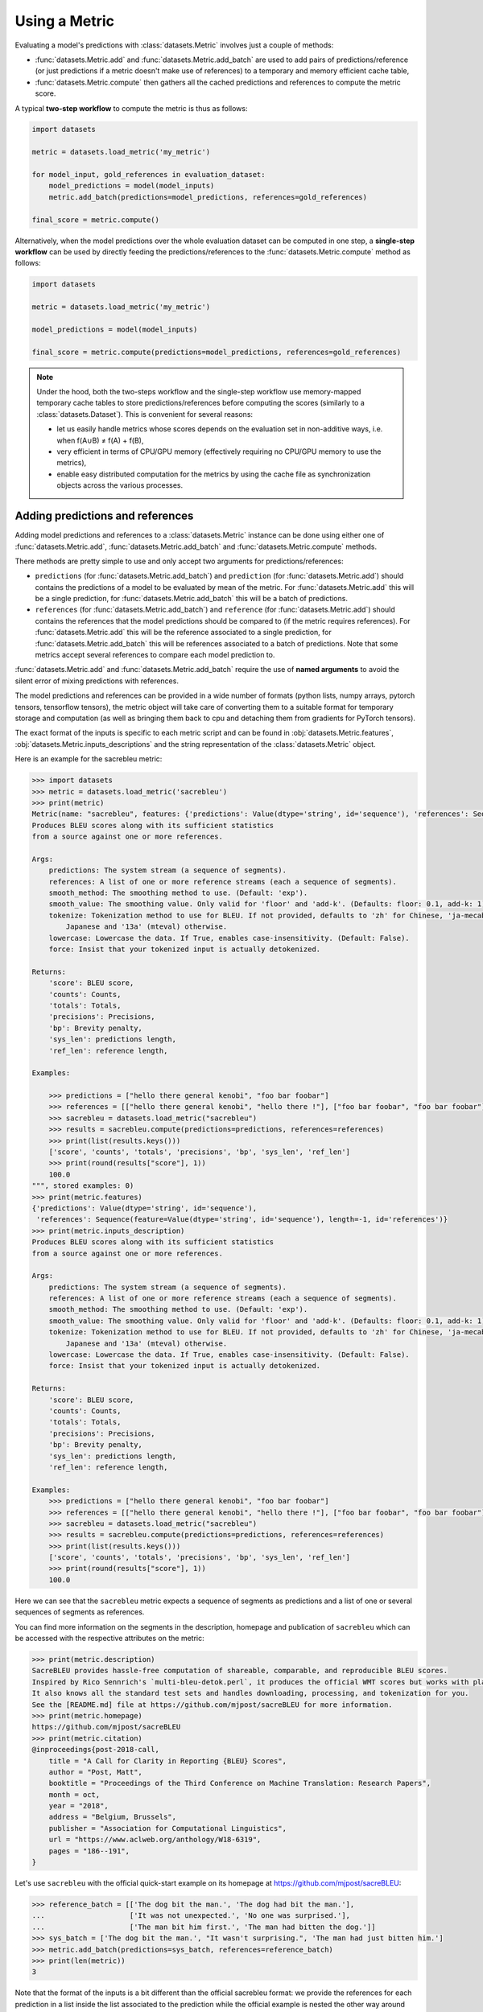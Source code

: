 Using a Metric
==============================================================

Evaluating a model's predictions with :class:`datasets.Metric` involves just a couple of methods:

- :func:`datasets.Metric.add` and :func:`datasets.Metric.add_batch` are used to add pairs of predictions/reference (or just predictions if a metric doesn't make use of references) to a temporary and memory efficient cache table,
- :func:`datasets.Metric.compute` then gathers all the cached predictions and references to compute the metric score.

A typical **two-step workflow** to compute the metric is thus as follows:

.. code-block::

    import datasets

    metric = datasets.load_metric('my_metric')

    for model_input, gold_references in evaluation_dataset:
        model_predictions = model(model_inputs)
        metric.add_batch(predictions=model_predictions, references=gold_references)

    final_score = metric.compute()

Alternatively, when the model predictions over the whole evaluation dataset can be computed in one step, a **single-step workflow** can be used by directly feeding the predictions/references to the :func:`datasets.Metric.compute` method as follows:

.. code-block::

    import datasets

    metric = datasets.load_metric('my_metric')

    model_predictions = model(model_inputs)

    final_score = metric.compute(predictions=model_predictions, references=gold_references)


.. note::

    Under the hood, both the two-steps workflow and the single-step workflow use memory-mapped temporary cache tables to store predictions/references before computing the scores (similarly to a :class:`datasets.Dataset`). This is convenient for several reasons:

    -  let us easily handle metrics whose scores depends on the evaluation set in non-additive ways, i.e. when f(A∪B) ≠ f(A) + f(B),
    - very efficient in terms of CPU/GPU memory (effectively requiring no CPU/GPU memory to use the metrics),
    - enable easy distributed computation for the metrics by using the cache file as synchronization objects across the various processes.

Adding predictions and references
-----------------------------------------

Adding model predictions and references to a :class:`datasets.Metric` instance can be done using either one of :func:`datasets.Metric.add`, :func:`datasets.Metric.add_batch` and :func:`datasets.Metric.compute` methods.

There methods are pretty simple to use and only accept two arguments for predictions/references:

- ``predictions`` (for :func:`datasets.Metric.add_batch`) and ``prediction`` (for :func:`datasets.Metric.add`) should contains the predictions of a model to be evaluated by mean of the metric. For :func:`datasets.Metric.add` this will be a single prediction, for :func:`datasets.Metric.add_batch` this will be a batch of predictions.
- ``references`` (for :func:`datasets.Metric.add_batch`) and ``reference`` (for :func:`datasets.Metric.add`) should contains the references that the model predictions should be compared to (if the metric requires references). For :func:`datasets.Metric.add` this will be the reference associated to a single prediction, for :func:`datasets.Metric.add_batch` this will be references associated to a batch of predictions. Note that some metrics accept several references to compare each model prediction to.

:func:`datasets.Metric.add` and :func:`datasets.Metric.add_batch` require the use of **named arguments** to avoid the silent error of mixing predictions with references.

The model predictions and references can be provided in a wide number of formats (python lists, numpy arrays, pytorch tensors, tensorflow tensors), the metric object will take care of converting them to a suitable format for temporary storage and computation (as well as bringing them back to cpu and detaching them from gradients for PyTorch tensors).

The exact format of the inputs is specific to each metric script and can be found in :obj:`datasets.Metric.features`, :obj:`datasets.Metric.inputs_descriptions` and the string representation of the :class:`datasets.Metric` object.

Here is an example for the sacrebleu metric:

.. code-block::

    >>> import datasets
    >>> metric = datasets.load_metric('sacrebleu')
    >>> print(metric)
    Metric(name: "sacrebleu", features: {'predictions': Value(dtype='string', id='sequence'), 'references': Sequence(feature=Value(dtype='string', id='sequence'), length=-1, id='references')}, usage: """
    Produces BLEU scores along with its sufficient statistics
    from a source against one or more references.

    Args:
        predictions: The system stream (a sequence of segments).
        references: A list of one or more reference streams (each a sequence of segments).
        smooth_method: The smoothing method to use. (Default: 'exp').
        smooth_value: The smoothing value. Only valid for 'floor' and 'add-k'. (Defaults: floor: 0.1, add-k: 1).
        tokenize: Tokenization method to use for BLEU. If not provided, defaults to 'zh' for Chinese, 'ja-mecab' for
            Japanese and '13a' (mteval) otherwise.
        lowercase: Lowercase the data. If True, enables case-insensitivity. (Default: False).
        force: Insist that your tokenized input is actually detokenized.

    Returns:
        'score': BLEU score,
        'counts': Counts,
        'totals': Totals,
        'precisions': Precisions,
        'bp': Brevity penalty,
        'sys_len': predictions length,
        'ref_len': reference length,

    Examples:

        >>> predictions = ["hello there general kenobi", "foo bar foobar"]
        >>> references = [["hello there general kenobi", "hello there !"], ["foo bar foobar", "foo bar foobar"]]
        >>> sacrebleu = datasets.load_metric("sacrebleu")
        >>> results = sacrebleu.compute(predictions=predictions, references=references)
        >>> print(list(results.keys()))
        ['score', 'counts', 'totals', 'precisions', 'bp', 'sys_len', 'ref_len']
        >>> print(round(results["score"], 1))
        100.0
    """, stored examples: 0)
    >>> print(metric.features)
    {'predictions': Value(dtype='string', id='sequence'),
     'references': Sequence(feature=Value(dtype='string', id='sequence'), length=-1, id='references')}
    >>> print(metric.inputs_description)
    Produces BLEU scores along with its sufficient statistics
    from a source against one or more references.

    Args:
        predictions: The system stream (a sequence of segments).
        references: A list of one or more reference streams (each a sequence of segments).
        smooth_method: The smoothing method to use. (Default: 'exp').
        smooth_value: The smoothing value. Only valid for 'floor' and 'add-k'. (Defaults: floor: 0.1, add-k: 1).
        tokenize: Tokenization method to use for BLEU. If not provided, defaults to 'zh' for Chinese, 'ja-mecab' for
            Japanese and '13a' (mteval) otherwise.
        lowercase: Lowercase the data. If True, enables case-insensitivity. (Default: False).
        force: Insist that your tokenized input is actually detokenized.

    Returns:
        'score': BLEU score,
        'counts': Counts,
        'totals': Totals,
        'precisions': Precisions,
        'bp': Brevity penalty,
        'sys_len': predictions length,
        'ref_len': reference length,

    Examples:
        >>> predictions = ["hello there general kenobi", "foo bar foobar"]
        >>> references = [["hello there general kenobi", "hello there !"], ["foo bar foobar", "foo bar foobar"]]
        >>> sacrebleu = datasets.load_metric("sacrebleu")
        >>> results = sacrebleu.compute(predictions=predictions, references=references)
        >>> print(list(results.keys()))
        ['score', 'counts', 'totals', 'precisions', 'bp', 'sys_len', 'ref_len']
        >>> print(round(results["score"], 1))
        100.0

Here we can see that the ``sacrebleu`` metric expects a sequence of segments as predictions and a list of one or several sequences of segments as references.

You can find more information on the segments in the description, homepage and publication of ``sacrebleu`` which can be accessed with the respective attributes on the metric:

.. code-block::

    >>> print(metric.description)
    SacreBLEU provides hassle-free computation of shareable, comparable, and reproducible BLEU scores.
    Inspired by Rico Sennrich's `multi-bleu-detok.perl`, it produces the official WMT scores but works with plain text.
    It also knows all the standard test sets and handles downloading, processing, and tokenization for you.
    See the [README.md] file at https://github.com/mjpost/sacreBLEU for more information.
    >>> print(metric.homepage)
    https://github.com/mjpost/sacreBLEU
    >>> print(metric.citation)
    @inproceedings{post-2018-call,
        title = "A Call for Clarity in Reporting {BLEU} Scores",
        author = "Post, Matt",
        booktitle = "Proceedings of the Third Conference on Machine Translation: Research Papers",
        month = oct,
        year = "2018",
        address = "Belgium, Brussels",
        publisher = "Association for Computational Linguistics",
        url = "https://www.aclweb.org/anthology/W18-6319",
        pages = "186--191",
    }

Let's use ``sacrebleu`` with the official quick-start example on its homepage at https://github.com/mjpost/sacreBLEU:

.. code-block::

    >>> reference_batch = [['The dog bit the man.', 'The dog had bit the man.'],
    ...                    ['It was not unexpected.', 'No one was surprised.'],
    ...                    ['The man bit him first.', 'The man had bitten the dog.']]
    >>> sys_batch = ['The dog bit the man.', "It wasn't surprising.", 'The man had just bitten him.']
    >>> metric.add_batch(predictions=sys_batch, references=reference_batch)
    >>> print(len(metric))
    3

Note that the format of the inputs is a bit different than the official sacrebleu format: we provide the references for each prediction in a list inside the list associated to the prediction while the official example is nested the other way around (list for the reference numbers and inside list for the examples).

Querying the length of a Metric object will return the number of examples (predictions or predictions/references pair) currently stored in the metric's cache. As we can see on the last line, we have stored three evaluation examples in our metric.

Now let's compute the sacrebleu score from these 3 evaluation datapoints.

Computing the metric scores
-----------------------------------------

The evaluation of a metric scores is done by using the :func:`datasets.Metric.compute` method.

This method can accept several arguments:

- predictions and references: you can add predictions and references (to be added at the end of the cache if you have used :func:`datasets.Metric.add` or :func:`datasets.Metric.add_batch` before)
- specific arguments that can be required or can modify the behavior of some metrics (print the metric input description to see the details with ``print(metric)`` or ``print(metric.inputs_description)``).

In the simplest case when the predictions and references have already been added with ``add`` or ``add_batch`` and no specific arguments need to be set to modify the default behavior of the metric, we can just call :func:`datasets.Metric.compute`:

.. code-block::

    >>> score = metric.compute()
    >>> print(score)
    {'score': 48.530827009929865, 'counts': [14, 7, 5, 3], 'totals': [17, 14, 11, 8], 'precisions': [82.3529411764706, 50.0, 45.45454545454545, 37.5], 'bp': 0.9428731438548749, 'sys_len': 17, 'ref_len': 18}

If needed and if possible for the metric, you can pass additional arguments to the :func:`datasets.Metric.compute` method to control more precisely the behavior of the metric.
These additional arguments are detailed in the metric information.

For example ``sacrebleu`` accepts the following additional arguments:

- ``smooth_method``: The smoothing method to use. (Default: 'exp').
- ``smooth_value``: The smoothing value. Only valid for 'floor' and 'add-k'. (Defaults: floor: 0.1, add-k: 1).
- ``tokenize``: Tokenization method to use for BLEU. If not provided, defaults to 'zh' for Chinese, 'ja-mecab' for
  Japanese and '13a' (mteval) otherwise.
- ``lowercase``: Lowercase the data. If True, enables case-insensitivity. (Default: False).
- ``force``: Insist that your tokenized input is actually detokenized.

To use `"floor"` smooth method with floor value 0.2, pass these arguments to :func:`datasets.Metric.compute`:

.. code-block::

    score = metric.compute(smooth_method="floor", smooth_value=0.2)

You can list these arguments with ``print(metric)`` or ``print(metric.inputs_description)`` as we saw in the previous section and have more details on the official ``sacrebleu`` homepage and publication (accessible with ``print(metric.homepage)`` and ``print(metric.citation)``):

.. code-block::

    >>> print(metric.inputs_description)
    Produces BLEU scores along with its sufficient statistics
    from a source against one or more references.

    Args:
        predictions: The system stream (a sequence of segments).
        references: A list of one or more reference streams (each a sequence of segments).
        smooth_method: The smoothing method to use. (Default: 'exp').
        smooth_value: The smoothing value. Only valid for 'floor' and 'add-k'. (Defaults: floor: 0.1, add-k: 1).
        tokenize: Tokenization method to use for BLEU. If not provided, defaults to 'zh' for Chinese, 'ja-mecab' for
            Japanese and '13a' (mteval) otherwise.
        lowercase: Lowercase the data. If True, enables case-insensitivity. (Default: False).
        force: Insist that your tokenized input is actually detokenized.

    Returns:
        'score': BLEU score,
        'counts': Counts,
        'totals': Totals,
        'precisions': Precisions,
        'bp': Brevity penalty,
        'sys_len': predictions length,
        'ref_len': reference length,

    Examples:
        >>> predictions = ["hello there general kenobi", "foo bar foobar"]
        >>> references = [["hello there general kenobi", "hello there !"], ["foo bar foobar", "foo bar foobar"]]
        >>> sacrebleu = datasets.load_metric("sacrebleu")
        >>> results = sacrebleu.compute(predictions=predictions, references=references)
        >>> print(list(results.keys()))
        ['score', 'counts', 'totals', 'precisions', 'bp', 'sys_len', 'ref_len']
        >>> print(round(results["score"], 1))
        100.0

Distributed usage
^^^^^^^^^^^^^^^^^^^^^^^^^^

Using the metric in a distributed or multiprocessing setting is exactly identical with the only specific behavior that the metric will only be computed on the first node (``process_id=0``). On the other processes, :func:`datasets.Metric.compute` will return ``None``. You should still run :func:`datasets.Metric.compute` on each node though to finalize the prediction/reference writing.

We detailed on the :doc:`loading_metrics` page how to load a metric in a distributed setup.

Here is now a sample script showing how to instantiate and run a metric computation in a distributed/multiprocessing setup:

Here is how we can instantiate the metric in such a distributed script:

.. code-block::

    >>> from datasets import load_metric

    >>> # NUM_PROCESS is the total number of processes in the pool (it CANNOT evolve dynamically at the moment)
    >>> # PROCESS_ID is the rank of rank of current process ranging from 0 to NUM_PROCESS (it also CANNOT evolve dynamically at the moment)
    >>> # For instance with pytorch:
    >>> #  NUM_PROCESS = torch.distributed.get_world_size()
    >>> #  PROCESS_ID = torch.distributed.get_rank()

    >>> metric = load_metric('sacrebleu', num_process=NUM_PROCESS, process_id=PROCESS_ID)

    >>> for model_input, gold_references in evaluation_dataset:
    ...     model_predictions = model(model_inputs)
    ...     metric.add_batch(predictions=model_predictions, references=gold_references)

    >>> final_score = metric.compute()  # final_score is returned on process with process_id==0 and will be `None` on the other processes
